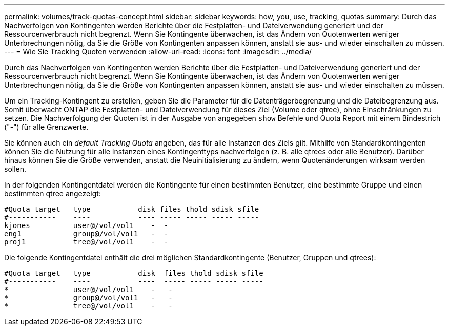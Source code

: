---
permalink: volumes/track-quotas-concept.html 
sidebar: sidebar 
keywords: how, you, use, tracking, quotas 
summary: Durch das Nachverfolgen von Kontingenten werden Berichte über die Festplatten- und Dateiverwendung generiert und der Ressourcenverbrauch nicht begrenzt. Wenn Sie Kontingente überwachen, ist das Ändern von Quotenwerten weniger Unterbrechungen nötig, da Sie die Größe von Kontingenten anpassen können, anstatt sie aus- und wieder einschalten zu müssen. 
---
= Wie Sie Tracking Quoten verwenden
:allow-uri-read: 
:icons: font
:imagesdir: ../media/


[role="lead"]
Durch das Nachverfolgen von Kontingenten werden Berichte über die Festplatten- und Dateiverwendung generiert und der Ressourcenverbrauch nicht begrenzt. Wenn Sie Kontingente überwachen, ist das Ändern von Quotenwerten weniger Unterbrechungen nötig, da Sie die Größe von Kontingenten anpassen können, anstatt sie aus- und wieder einschalten zu müssen.

Um ein Tracking-Kontingent zu erstellen, geben Sie die Parameter für die Datenträgerbegrenzung und die Dateibegrenzung aus. Somit überwacht ONTAP die Festplatten- und Dateiverwendung für dieses Ziel (Volume oder qtree), ohne Einschränkungen zu setzen. Die Nachverfolgung der Quoten ist in der Ausgabe von angegeben `show` Befehle und Quota Report mit einem Bindestrich ("-") für alle Grenzwerte.

Sie können auch ein _default Tracking Quota_ angeben, das für alle Instanzen des Ziels gilt. Mithilfe von Standardkontingenten können Sie die Nutzung für alle Instanzen eines Kontingenttyps nachverfolgen (z. B. alle qtrees oder alle Benutzer). Darüber hinaus können Sie die Größe verwenden, anstatt die Neuinitialisierung zu ändern, wenn Quotenänderungen wirksam werden sollen.

In der folgenden Kontingentdatei werden die Kontingente für einen bestimmten Benutzer, eine bestimmte Gruppe und einen bestimmten qtree angezeigt:

[listing]
----

#Quota target   type           disk files thold sdisk sfile
#-----------    ----           ---- ----- ----- ----- -----
kjones          user@/vol/vol1    -  -
eng1            group@/vol/vol1   -  -
proj1           tree@/vol/vol1    -  -
----
Die folgende Kontingentdatei enthält die drei möglichen Standardkontingente (Benutzer, Gruppen und qtrees):

[listing]
----

#Quota target   type           disk  files thold sdisk sfile
#-----------    ----           ----  ----- ----- ----- -----
*               user@/vol/vol1    -   -
*               group@/vol/vol1   -   -
*               tree@/vol/vol1    -   -
----